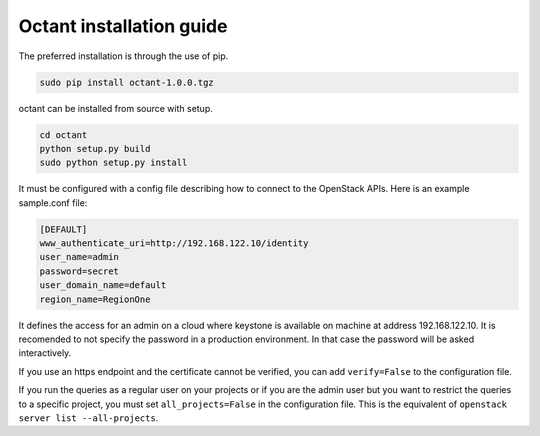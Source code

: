 =========================
Octant installation guide
=========================


The preferred installation is through the use of pip.

.. code-block:: console

    sudo pip install octant-1.0.0.tgz

octant can be installed from source with setup.

.. code-block:: console

    cd octant
    python setup.py build
    sudo python setup.py install

It must be configured with a config file describing how to connect to the
OpenStack APIs. Here is an example sample.conf file:

.. code-block:: console

    [DEFAULT]
    www_authenticate_uri=http://192.168.122.10/identity
    user_name=admin
    password=secret
    user_domain_name=default
    region_name=RegionOne


It defines the access for an admin on a cloud where keystone is available on
machine at address 192.168.122.10. It is recomended to not specify the password
in a production environment. In that case the password will be asked
interactively.

If you use an https endpoint and the certificate cannot be verified, you can
add ``verify=False`` to the configuration file.

If you run the queries as a regular user on your projects or if you are the
admin user but you want to restrict the queries to a specific project, you must
set ``all_projects=False`` in the configuration file. This is the equivalent of
``openstack server list --all-projects``.
